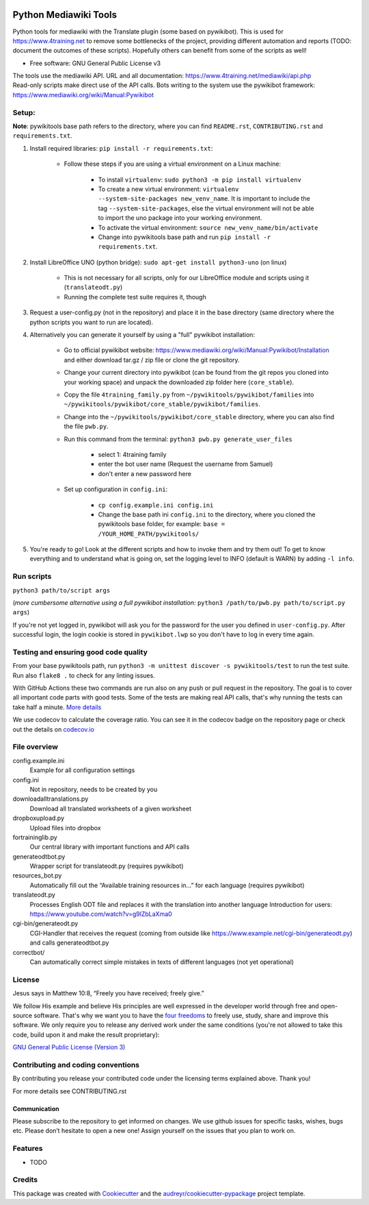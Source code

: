 |Run tests| |Coverage| |GPLv3 license| |Open Source? Yes!|

.. |Run tests| image:: https://github.com/4training/pywikitools/actions/workflows/main.yml/badge.svg
   :target: https://github.com/4training/pywikitools/actions/workflows/main.yml
.. |Coverage| image:: https://codecov.io/gh/4training/pywikitools/branch/main/graph/badge.svg
   :target: https://codecov.io/gh/4training/pywikitools
.. |GPLv3 license| image:: https://img.shields.io/badge/License-GPLv3-blue.svg
   :target: http://perso.crans.org/besson/LICENSE.html
.. |Open Source? Yes!| image:: https://badgen.net/badge/Open%20Source%20%3F/Yes%21/blue?icon=github
   :target: https://github.com/Naereen/badges/
======================
Python Mediawiki Tools
======================

Python tools for mediawiki with the Translate plugin (some based on pywikibot).
This is used for https://www.4training.net to remove some bottlenecks of the project,
providing different automation and reports (TODO: document the outcomes of these scripts).
Hopefully others can benefit from some of the scripts as well!

* Free software: GNU General Public License v3

.. NOT YET * Documentation: https://pywikitools.readthedocs.io.

| The tools use the mediawiki API. URL and all documentation:
  https://www.4training.net/mediawiki/api.php
| Read-only scripts make direct use of the API calls. Bots writing to
  the system use the pywikibot framework:
  https://www.mediawiki.org/wiki/Manual:Pywikibot

Setup:
------

**Note**: pywikitools base path refers to the directory, where you can find ``README.rst``, ``CONTRIBUTING.rst`` and ``requirements.txt``.

#. Install required libraries: ``pip install -r requirements.txt``:

    * Follow these steps if you are using a virtual environment on a Linux machine:

   	    * To install ``virtualenv``: ``sudo python3 -m pip install virtualenv``
   	    * To create a new virtual environment: ``virtualenv --system-site-packages new_venv_name``. It is important to include the tag ``--system-site-packages``, else the virtual environment will not be able to import the uno package into your working environment.
   	    * To activate the virtual environment: ``source new_venv_name/bin/activate``
   	    * Change into pywikitools base path and run ``pip install -r requirements.txt``.

#. Install LibreOffice UNO (python bridge): ``sudo apt-get install python3-uno`` (on linux)

    * This is not necessary for all scripts, only for our LibreOffice module and scripts using it (``translateodt.py``)
    * Running the complete test suite requires it, though

#. Request a user-config.py (not in the repository) and place it in the base directory
   (same directory where the python scripts you want to run are located).

#. Alternatively you can generate it yourself by using a "full" pywikibot installation:

    * Go to official pywikibot website: https://www.mediawiki.org/wiki/Manual:Pywikibot/Installation and either download tar.gz / zip file or clone the git repository.
    * Change your current directory into pywikibot (can be found from the git repos you cloned into your working space) and unpack the downloaded zip folder here (``core_stable``).
    * Copy the file ``4training_family.py`` from ``~/pywikitools/pywikibot/families`` into ``~/pywikitools/pywikibot/core_stable/pywikibot/families``.
    * Change into the ``~/pywikitools/pywikibot/core_stable`` directory, where you can also find the file ``pwb.py``.
    * Run this command from the terminal: ``python3 pwb.py generate_user_files``

        * select 1: 4training family
        * enter the bot user name (Request the username from Samuel)
        * don't enter a new password here
    * Set up configuration in ``config.ini``:

        * ``cp config.example.ini config.ini``
        * Change the base path ini ``config.ini`` to the directory, where you cloned the pywikitools base folder, for example:  ``base = /YOUR_HOME_PATH/pywikitools/``

#. You're ready to go! Look at the different scripts and how to invoke them and try them out! To get to know everything and to understand what is going on, set the logging level to INFO (default is WARN) by adding ``-l info``.


Run scripts
-----------
``python3 path/to/script args``

(*more cumbersome alternative using a full pywikibot installation:* ``python3 /path/to/pwb.py path/to/script.py args``)

If you're not yet logged in, pywikibot will ask you for the password for the user you defined in ``user-config.py``. After successful login, the login cookie is stored in ``pywikibot.lwp`` so you don't have to log in every time again.

Testing and ensuring good code quality
--------------------------------------

From your base pywikitools path, run ``python3 -m unittest discover -s pywikitools/test`` to run the test suite.
Run also ``flake8 .`` to check for any linting issues.

With GitHub Actions these two commands are run also on any push or pull request in the repository.
The goal is to cover all important code parts with good tests.
Some of the tests are making real API calls, that's why running the tests can take half a minute. `More details`_

We use codecov to calculate the coverage ratio. You can see it in the codecov badge on the repository page or
check out the details on `codecov.io`_


File overview
-------------

config.example.ini
    Example for all configuration settings
config.ini
    Not in repository, needs to be created by you
downloadalltranslations.py
    Download all translated worksheets of a given worksheet
dropboxupload.py
    Upload files into dropbox
fortraininglib.py
    Our central library with important functions and API calls
generateodtbot.py
    Wrapper script for translateodt.py (requires pywikibot)
resources_bot.py
    Automatically fill out the “Available training resources in...” for each language (requires pywikibot)
translateodt.py
    Processes English ODT file and replaces it with the translation into another language
    Introduction for users: https://www.youtube.com/watch?v=g9lZbLaXma0
cgi-bin/generateodt.py
    CGI-Handler that receives the request (coming from outside like https://www.example.net/cgi-bin/generateodt.py)
    and calls generateodtbot.py
correctbot/
    Can automatically correct simple mistakes in texts of different languages (not yet operational)

License
-------
Jesus says in Matthew 10:8, “Freely you have received; freely give.”

We follow His example and believe His principles are well expressed in the developer world through free and open-source software.
That's why we want you to have the `four freedoms <https://fsfe.org/freesoftware/>`_ to freely use, study, share and improve this software.
We only require you to release any derived work under the same conditions (you're not allowed to take this code, build upon it and make the result proprietary):

`GNU General Public License (Version 3) <https://www.gnu.org/licenses/gpl-3.0.en.html>`_

Contributing and coding conventions
-----------------------------------

By contributing you release your contributed code under the licensing terms explained above. Thank you!

For more details see CONTRIBUTING.rst

Communication
~~~~~~~~~~~~~

Please subscribe to the repository to get informed on changes.
We use github issues for specific tasks, wishes, bugs etc.
Please don’t hesitate to open a new one! Assign yourself on the issues that
you plan to work on.

Features
--------

* TODO

Credits
-------

This package was created with Cookiecutter_ and the `audreyr/cookiecutter-pypackage`_ project template.

.. _More details: https://www.holydevelopers.net/python-setting-up-automatic-testing-with-github-actions
.. _codecov.io: https://app.codecov.io/gh/4training/pywikitools
.. _Cookiecutter: https://github.com/audreyr/cookiecutter
.. _`audreyr/cookiecutter-pypackage`: https://github.com/audreyr/cookiecutter-pypackage
